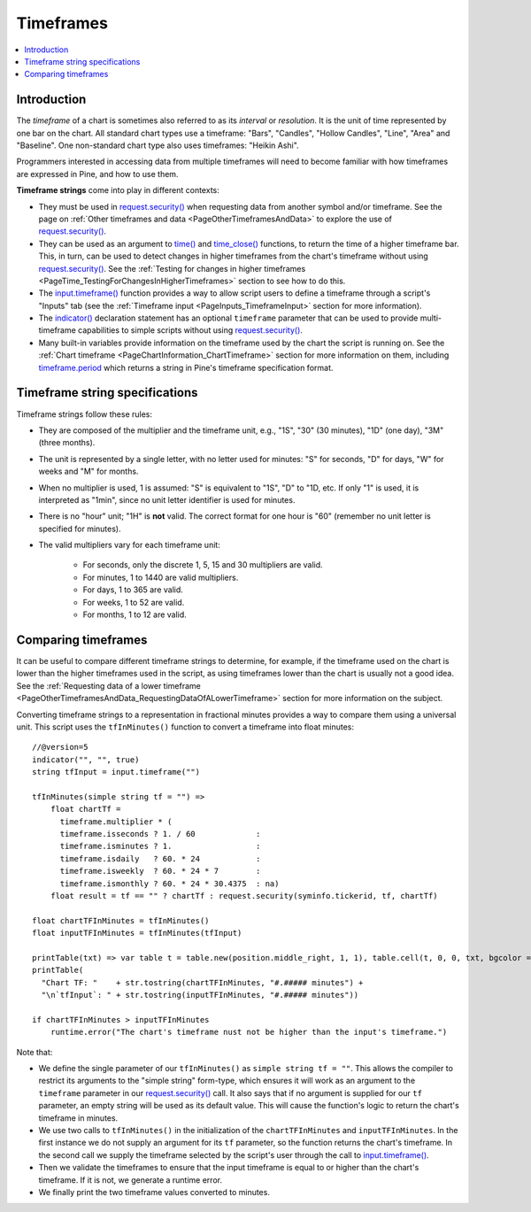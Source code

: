 .. _PageTimeframes:

Timeframes
==========

.. contents:: :local:
    :depth: 2



Introduction
------------

The *timeframe* of a chart is sometimes also referred to as its *interval* or *resolution*.
It is the unit of time represented by one bar on the chart.
All standard chart types use a timeframe: "Bars", "Candles", "Hollow Candles", "Line", "Area" and "Baseline".
One non-standard chart type also uses timeframes: "Heikin Ashi".

Programmers interested in accessing data from multiple timeframes will need to become familiar with how
timeframes are expressed in Pine, and how to use them.

**Timeframe strings** come into play in different contexts:

- They must be used in `request.security() <https://www.tradingview.com/pine-script-reference/v5/#fun_request{dot}security>`__
  when requesting data from another symbol and/or timeframe.
  See the page on :ref:`Other timeframes and data <PageOtherTimeframesAndData>` to explore the use of
  `request.security() <https://www.tradingview.com/pine-script-reference/v5/#fun_request{dot}security>`__.
- They can be used as an argument to `time() <https://www.tradingview.com/pine-script-reference/v5/#fun_time>`__ and
  `time_close() <https://www.tradingview.com/pine-script-reference/v5/#fun_time_close>`__
  functions, to return the time of a higher timeframe bar. 
  This, in turn, can be used to detect changes in higher timeframes from the chart's timeframe
  without using `request.security() <https://www.tradingview.com/pine-script-reference/v5/#fun_request{dot}security>`__.
  See the :ref:`Testing for changes in higher timeframes <PageTime_TestingForChangesInHigherTimeframes>` section to see how to do this.
- The `input.timeframe() <https://www.tradingview.com/pine-script-reference/v5/#fun_input{dot}session>`__ function
  provides a way to allow script users to define a timeframe through a script's "Inputs" tab
  (see the :ref:`Timeframe input <PageInputs_TimeframeInput>` section for more information).
- The `indicator() <https://www.tradingview.com/pine-script-reference/v5/#fun_indicator>`__
  declaration statement has an optional ``timeframe`` parameter that can be used to provide
  multi-timeframe capabilities to simple scripts without using
  `request.security() <https://www.tradingview.com/pine-script-reference/v5/#fun_request{dot}security>`__.
- Many built-in variables provide information on the timeframe used by the chart the script is running on.
  See the :ref:`Chart timeframe <PageChartInformation_ChartTimeframe>` section for more information on them,
  including `timeframe.period <https://www.tradingview.com/pine-script-reference/v5/#var_timeframe{dot}period>`__
  which returns a string in Pine's timeframe specification format.



Timeframe string specifications
-------------------------------

Timeframe strings follow these rules:

- They are composed of the multiplier and the timeframe unit, e.g., "1S", "30" (30 minutes), "1D" (one day), "3M" (three months).
- The unit is represented by a single letter, with no letter used for minutes: "S" for seconds, "D" for days, "W" for weeks and "M" for months.
- When no multiplier is used, 1 is assumed: "S" is equivalent to "1S", "D" to "1D, etc. If only "1" is used, it is interpreted as "1min",
  since no unit letter identifier is used for minutes.
- There is no "hour" unit; "1H" is **not** valid. The correct format for one hour is "60" (remember no unit letter is specified for minutes).
- The valid multipliers vary for each timeframe unit:

    - For seconds, only the discrete 1, 5, 15 and 30 multipliers are valid.
    - For minutes, 1 to 1440 are valid multipliers.
    - For days, 1 to 365 are valid.
    - For weeks, 1 to 52 are valid.
    - For months, 1 to 12 are valid.



Comparing timeframes
--------------------

It can be useful to compare different timeframe strings to determine,
for example, if the timeframe used on the chart is lower than the higher timeframes used in the script,
as using timeframes lower than the chart is usually not a good idea.
See the :ref:`Requesting data of a lower timeframe <PageOtherTimeframesAndData_RequestingDataOfALowerTimeframe>` section
for more information on the subject.

Converting timeframe strings to a representation in fractional minutes provides a way to compare them
using a universal unit. This script uses the ``tfInMinutes()`` function to convert a timeframe into float minutes::

    //@version=5
    indicator("", "", true)
    string tfInput = input.timeframe("")
    
    tfInMinutes(simple string tf = "") => 
        float chartTf =
          timeframe.multiplier * (
          timeframe.isseconds ? 1. / 60             :
          timeframe.isminutes ? 1.                  :
          timeframe.isdaily   ? 60. * 24            :
          timeframe.isweekly  ? 60. * 24 * 7        :
          timeframe.ismonthly ? 60. * 24 * 30.4375  : na)
        float result = tf == "" ? chartTf : request.security(syminfo.tickerid, tf, chartTf)
    
    float chartTFInMinutes = tfInMinutes()
    float inputTFInMinutes = tfInMinutes(tfInput)
    
    printTable(txt) => var table t = table.new(position.middle_right, 1, 1), table.cell(t, 0, 0, txt, bgcolor = color.yellow)
    printTable(
      "Chart TF: "    + str.tostring(chartTFInMinutes, "#.##### minutes") +
      "\n`tfInput`: " + str.tostring(inputTFInMinutes, "#.##### minutes"))
    
    if chartTFInMinutes > inputTFInMinutes
        runtime.error("The chart's timeframe nust not be higher than the input's timeframe.")
    
Note that:

- We define the single parameter of our ``tfInMinutes()`` as ``simple string tf = ""``.
  This allows the compiler to restrict its arguments to the "simple string" form-type,
  which ensures it will work as an argument to the ``timeframe`` parameter in our
  `request.security() <https://www.tradingview.com/pine-script-reference/v5/#fun_request{dot}security>`__ call.
  It also says that if no argument is supplied for our ``tf`` parameter, an empty string will be used as its default value.
  This will cause the function's logic to return the chart's timeframe in minutes.
- We use two calls to ``tfInMinutes()`` in the initialization of the ``chartTFInMinutes`` and ``inputTFInMinutes``.
  In the first instance we do not supply an argument for its ``tf`` parameter, so the function returns the chart's timeframe.
  In the second call we supply the timeframe selected by the script's user through the call to
  `input.timeframe() <https://www.tradingview.com/pine-script-reference/v5/#fun_input{dot}session>`__.
- Then we validate the timeframes to ensure that the input timeframe is equal to or higher than the chart's timeframe.
  If it is not, we generate a runtime error.
- We finally print the two timeframe values converted to minutes.
